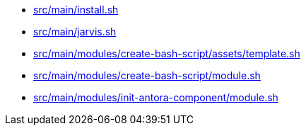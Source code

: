 * xref:AUTO-GENERATED:bash-docs/src/main/install-sh.adoc[src/main/install.sh]
* xref:AUTO-GENERATED:bash-docs/src/main/jarvis-sh.adoc[src/main/jarvis.sh]
* xref:AUTO-GENERATED:bash-docs/src/main/modules/create-bash-script/assets/template-sh.adoc[src/main/modules/create-bash-script/assets/template.sh]
* xref:AUTO-GENERATED:bash-docs/src/main/modules/create-bash-script/module-sh.adoc[src/main/modules/create-bash-script/module.sh]
* xref:AUTO-GENERATED:bash-docs/src/main/modules/init-antora-component/module-sh.adoc[src/main/modules/init-antora-component/module.sh]
